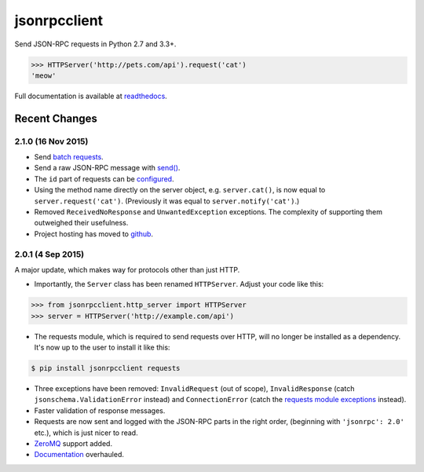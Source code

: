 jsonrpcclient
*************

Send JSON-RPC requests in Python 2.7 and 3.3+.

.. sourcecode:: python

    >>> HTTPServer('http://pets.com/api').request('cat')
    'meow'

Full documentation is available at `readthedocs
<https://jsonrpcclient.readthedocs.org/>`_.


Recent Changes
==============

2.1.0 (16 Nov 2015)
-------------------

- Send `batch requests
  <https://jsonrpcclient.readthedocs.org/http.html#batch-requests>`_.

- Send a raw JSON-RPC message with `send()
  <https://jsonrpcclient.readthedocs.org/http.html#usage>`_.

- The ``id`` part of requests can be `configured
  <https://jsonrpcclient.readthedocs.org/api.html#id-iterators>`_.

- Using the method name directly on the server object, e.g. ``server.cat()``, is
  now equal to ``server.request('cat')``. (Previously it was equal to
  ``server.notify('cat')``.)

- Removed ``ReceivedNoResponse`` and ``UnwantedException`` exceptions. The
  complexity of supporting them outweighed their usefulness.

- Project hosting has moved to `github <https://github.com/bcb/jsonrpcclient>`_.

2.0.1 (4 Sep 2015)
------------------

A major update, which makes way for protocols other than just HTTP.

- Importantly, the ``Server`` class has been renamed ``HTTPServer``. Adjust
  your code like this:

.. sourcecode:: python

    >>> from jsonrpcclient.http_server import HTTPServer
    >>> server = HTTPServer('http://example.com/api')

- The requests module, which is required to send requests over HTTP, will no
  longer be installed as a dependency. It's now up to the user to install it
  like this:

.. sourcecode:: sh

    $ pip install jsonrpcclient requests

- Three exceptions have been removed: ``InvalidRequest`` (out of scope),
  ``InvalidResponse`` (catch ``jsonschema.ValidationError`` instead) and
  ``ConnectionError`` (catch the `requests module exceptions
  <http://www.python-requests.org/en/latest/api/#exceptions>`_ instead).

- Faster validation of response messages.

- Requests are now sent and logged with the JSON-RPC parts in the right order,
  (beginning with ``'jsonrpc': 2.0'`` etc.), which is just nicer to read.

- `ZeroMQ <http://jsonrpcclient.readthedocs.org/zeromq.html>`_ support
  added.

- `Documentation <http://jsonrpcclient.readthedocs.org/>`_ overhauled.


